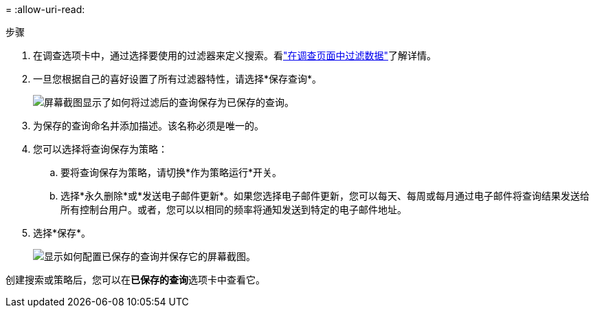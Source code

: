 = 
:allow-uri-read: 


.步骤
. 在调查选项卡中，通过选择要使用的过滤器来定义搜索。看link:task-investigate-data.html["在调查页面中过滤数据"]了解详情。
. 一旦您根据自己的喜好设置了所有过滤器特性，请选择*保存查询*。
+
image:../media/screenshot_compliance_save_as_highlight.png["屏幕截图显示了如何将过滤后的查询保存为已保存的查询。"]

. 为保存的查询命名并添加描述。该名称必须是唯一的。
. 您可以选择将查询保存为策略：
+
.. 要将查询保存为策略，请切换*作为策略运行*开关。
.. 选择*永久删除*或*发送电子邮件更新*。如果您选择电子邮件更新，您可以每天、每周或每月通过电子邮件将查询结果发送给所有控制台用户。或者，您可以以相同的频率将通知发送到特定的电子邮件地址。


. 选择*保存*。
+
image:../media/screenshot_compliance_save_highlight2.png["显示如何配置已保存的查询并保存它的屏幕截图。"]



创建搜索或策略后，您可以在**已保存的查询**选项卡中查看它。
